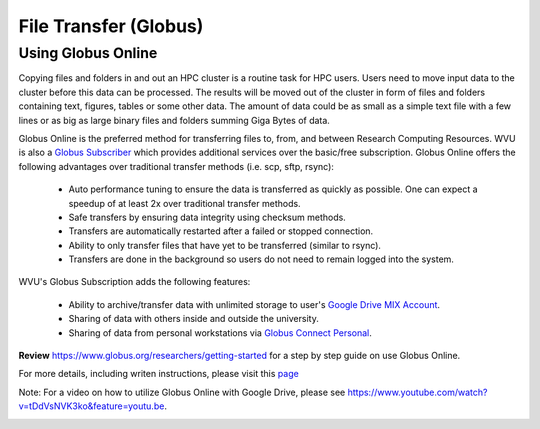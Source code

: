 .. _qs-file-transfer

File Transfer (Globus)
======================

Using Globus Online
-------------------

Copying files and folders in and out an HPC cluster is a routine task for HPC users. Users need to move input data to the cluster before this data can be processed. The results will be moved out of the cluster in form of files and folders containing text, figures, tables or some other data. The amount of data could be as small as a simple text file with a few lines or as big as large binary files and folders summing Giga Bytes of data. 

Globus Online is the preferred method for transferring files to, from, and between Research Computing Resources.  WVU is also a `Globus Subscriber <https://www.globus.org/subscriptions>`__ which provides additional services over the basic/free subscription.   Globus Online offers the following advantages over traditional transfer methods (i.e. scp, sftp, rsync):

  * Auto performance tuning to ensure the data is transferred as quickly as possible.  One can expect a speedup of at least 2x over traditional transfer methods.
  * Safe transfers by ensuring data integrity using checksum methods.
  * Transfers are automatically restarted after a failed or stopped connection.
  * Ability to only transfer files that have yet to be transferred (similar to rsync).
  * Transfers are done in the background so users do not need to remain logged into the system.

WVU's Globus Subscription adds the following features:

  * Ability to archive/transfer data with unlimited storage to user's `Google Drive MIX Account <https://wvu.atlassian.net/servicedesk/customer/portal/5/article/299335692?src=-555450868>`__.
  * Sharing of data with others inside and outside the university.
  * Sharing of data from personal workstations via `Globus Connect Personal <https://www.globus.org/globus-connect-personal>`__.

**Review** https://www.globus.org/researchers/getting-started for a step by step guide on use Globus Online.

For more details, including writen instructions, please visit this `page <https://docs.hpc.wvu.edu/text/33.GlobusOnline.html>`__

Note: For a video on how to utilize Globus Online with Google Drive, please see https://www.youtube.com/watch?v=tDdVsNVK3ko&feature=youtu.be.


.. image:: /_static/Globus-intro1.jpg
  :width: 600
  :alt: Globus Introduction (figure 1)

.. image:: /_static/Globus-intro2.jpg
  :width: 600
  :alt: Globus Introduction (figure 2)

.. image:: /_static/Globus-intro3.jpg
  :width: 600
  :alt: Globus Introduction (figure 3)

.. image:: /_static/Globus-intro4.jpg
  :width: 600
  :alt: Globus Introduction (figure 4)

.. image:: /_static/Globus-intro5.jpg
  :width: 600
  :alt: Globus Introduction (figure 5)

.. image:: /_static/Globus-intro6.jpg
  :width: 600
  :alt: Globus Introduction (figure 6)

.. image:: /_static/Globus-intro7.jpg
  :width: 600
  :alt: Globus Introduction (figure 7)

.. image:: /_static/Globus-intro8.jpg
  :width: 600
  :alt: Globus Introduction (figure 8)

.. image:: /_static/Globus-intro9.jpg
  :width: 600
  :alt: Globus Introduction (figure 9)




